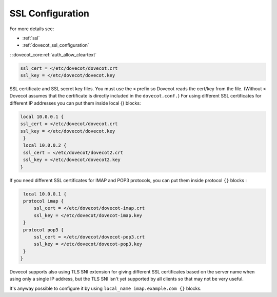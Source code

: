 .. _ssl_configuration:

========================
SSL Configuration
========================


For more details see:

* :ref:`ssl`
* :ref:`dovecot_ssl_configuration`
: :dovecot_core:ref:`auth_allow_cleartext`

.. code-block:: none

   ssl_cert = </etc/dovecot/dovecot.crt
   ssl_key = </etc/dovecot/dovecot.key

SSL certificate and SSL secret key files. You must use the ``<`` prefix so Dovecot reads the cert/key from the file. (Without ``<`` Dovecot assumes that the certificate is directly included in the ``dovecot.conf.``) 
For using different SSL certificates for different IP addresses you can put them inside local {} blocks: 

.. code-block:: none

   local 10.0.0.1 {
   ssl_cert = </etc/dovecot/dovecot.crt
   ssl_key = </etc/dovecot/dovecot.key
    }
    local 10.0.0.2 {
    ssl_cert = </etc/dovecot/dovecot2.crt
    ssl_key = </etc/dovecot/dovecot2.key
   }

If you need different SSL certificates for IMAP and POP3 protocols, you can put them inside protocol ``{}`` blocks : 

.. code-block:: none

    local 10.0.0.1 {
    protocol imap {
        ssl_cert = </etc/dovecot/dovecot-imap.crt
        ssl_key = </etc/dovecot/dovecot-imap.key
    }
    protocol pop3 {
        ssl_cert = </etc/dovecot/dovecot-pop3.crt
        ssl_key = </etc/dovecot/dovecot-pop3.key
    }
   }

Dovecot supports also using TLS SNI extension for giving different SSL certificates based on the server name when using only a single IP address, but the TLS SNI isn't yet supported by all clients so that may not be very useful. 

It's anyway possible to configure it by using ``local_name imap.example.com {}`` blocks.
